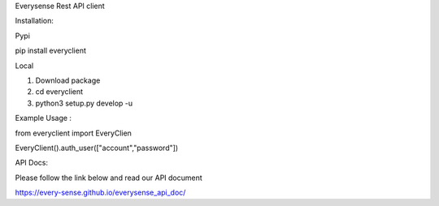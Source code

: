 Everysense Rest API client

.. image:: https://travis-ci.org/daiyanze/everyclient.svg?branch=master
    :target: https://travis-ci.org/daiyanze/everyclient

Installation:

Pypi

pip install everyclient

Local

1. Download package

2. cd everyclient

3. python3 setup.py develop -u


Example Usage :

from everyclient import EveryClien

EveryClient().auth_user(["account","password"])

API Docs:

Please follow the link below and read our API document

https://every-sense.github.io/everysense_api_doc/